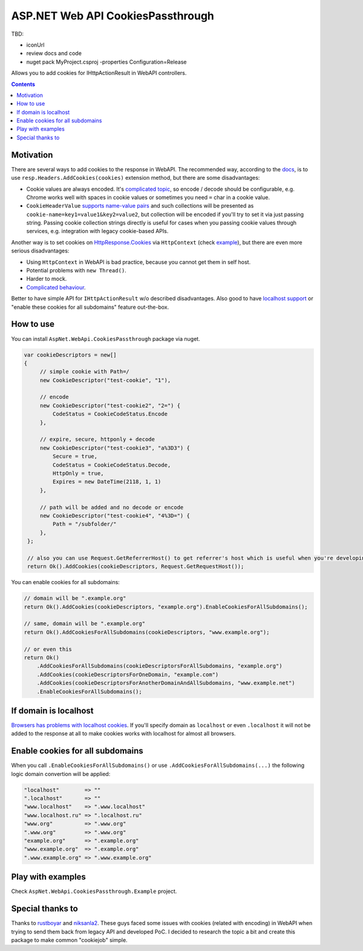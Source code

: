 ==================================
ASP.NET Web API CookiesPassthrough
==================================

.. image:: https://travis-ci.com/DmitryFillo/AspNet.WebApi.CookiesPassthrough.svg?branch=master
     :target: https://travis-ci.com/DmitryFillo/AspNet.WebApi.CookiesPassthrough

TBD: 

- iconUrl 
- review docs and code
- nuget pack MyProject.csproj -properties Configuration=Release 

Allows you to add cookies for IHttpActionResult in WebAPI controllers.

.. contents::

Motivation
==========

There are several ways to add cookies to the response in WebAPI. The recommended way, according to the `docs <https://docs.microsoft.com/en-us/aspnet/web-api/overview/advanced/http-cookies#cookies-in-web-api>`_, is to use ``resp.Headers.AddCookies(cookies)`` extension method, but there are some disadvantages:

- Cookie values are always encoded. It's `complicated topic <https://stackoverflow.com/questions/1969232/allowed-characters-in-cookies>`_, so encode / decode should be configurable, e.g. Chrome works well with spaces in cookie values or sometimes you need ``=`` char in a cookie value.
- ``CookieHeaderValue`` `supports name-value pairs <https://docs.microsoft.com/en-us/aspnet/web-api/overview/advanced/http-cookies#structured-cookie-data>`_ and such collections will be presented as ``cookie-name=key1=value1&key2=value2``, but collection will be encoded if you'll try to set it via just passing string. Passing cookie collection strings directly is useful for cases when you passing cookie values through services, e.g. integration with legacy cookie-based APIs.

Another way is to set cookies on `HttpResponse.Cookies <https://docs.microsoft.com/en-us/dotnet/api/system.web.httpresponse.cookies?view=netframework-4.7.2#System_Web_HttpResponse_Cookies>`_ via ``HttpContext`` (check `example <https://stackoverflow.com/questions/9793591/how-do-i-set-a-response-cookie-on-httpreponsemessage/9793779#9793779>`_), but there are even more serious disadvantages:

- Using ``HttpContext`` in WebAPI is bad practice, because you cannot get them in self host.
- Potential problems with ``new Thread()``.
- Harder to mock.
- `Complicated behaviour <https://stackoverflow.com/questions/8491075/why-does-httpcontext-response-cookiesfoo-add-a-cookie>`_.

Better to have simple API for ``IHttpActionResult`` w/o described disadvantages. Also good to have `localhost support <https://stackoverflow.com/questions/1134290/cookies-on-localhost-with-explicit-domain>`_ or "enable these cookies for all subdomains" feature out-the-box.

How to use
==========

You can install ``AspNet.WebApi.CookiesPassthrough`` package via nuget.

.. code:: c#

  var cookieDescriptors = new[] 
  {
       // simple cookie with Path=/
       new CookieDescriptor("test-cookie", "1"),
       
       // encode
       new CookieDescriptor("test-cookie2", "2=") {
           CodeStatus = CookieCodeStatus.Encode
       },
        
       // expire, secure, httponly + decode
       new CookieDescriptor("test-cookie3", "a%3D3") {
           Secure = true,
           CodeStatus = CookieCodeStatus.Decode,
           HttpOnly = true,
           Expires = new DateTime(2118, 1, 1)
       },
        
       // path will be added and no decode or encode
       new CookieDescriptor("test-cookie4", "4%3D=") {
           Path = "/subfolder/"
       },
   };

   // also you can use Request.GetReferrerHost() to get referrer's host which is useful when you're developing AJAX API
   return Ok().AddCookies(cookieDescriptors, Request.GetRequestHost());

You can enable cookies for all subdomains:

.. code:: c#
   
   // domain will be ".example.org"
   return Ok().AddCookies(cookieDescriptors, "example.org").EnableCookiesForAllSubdomains();
   
   // same, domain will be ".example.org"
   return Ok().AddCookiesForAllSubdomains(cookieDescriptors, "www.example.org");
   
   // or even this
   return Ok()
       .AddCookiesForAllSubdomains(cookieDescriptorsForAllSubdomains, "example.org")
       .AddCookies(cookieDescriptorsForOneDomain, "example.com")
       .AddCookies(cookieDescriptorsForAnotherDomainAndAllSubdomains, "www.example.net")
       .EnableCookiesForAllSubdomains();

If domain is localhost
======================

`Browsers has problems with localhost cookies <https://stackoverflow.com/questions/1134290/cookies-on-localhost-with-explicit-domain>`_. If you'll specify domain as ``localhost`` or even ``.localhost`` it will not be added to the response at all to make cookies works with localhost for almost all browsers.

Enable cookies for all subdomains
=================================

When you call ``.EnableCookiesForAllSubdomains()`` or use ``.AddCookiesForAllSubdomains(...)`` the following logic domain convertion will be applied:

.. code:: c#

  "localhost"        => ""
  ".localhost"       => ""
  "www.localhost"    => ".www.localhost"
  "www.localhost.ru" => ".localhost.ru"
  "www.org"          => ".www.org"
  ".www.org"         => ".www.org"
  "example.org"      => ".example.org"
  "www.example.org"  => ".example.org"
  ".www.example.org" => ".www.example.org"

Play with examples
==================

Check ``AspNet.WebApi.CookiesPassthrough.Example`` project.

Special thanks to
=================

Thanks to `rustboyar <https://github.com/rustboyar>`_ and `niksanla2 <https://github.com/niksanla2>`_. These guys faced some issues with cookies (related with encoding) in WebAPI when trying to send them back from legacy API and developed PoC. I decided to research the topic a bit and create this package to make common "cookiejob" simple.

